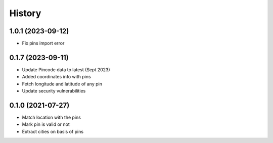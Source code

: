 =======
History
=======

1.0.1 (2023-09-12)
------------------

* Fix pins import error

0.1.7 (2023-09-11)
------------------

* Update Pincode data to latest (Sept 2023)
* Added coordinates info with pins
* Fetch longitude and latitude of any pin
* Update security vulnerabilities

0.1.0 (2021-07-27)
------------------

* Match location with the pins
* Mark pin is valid or not
* Extract cities on basis of pins
